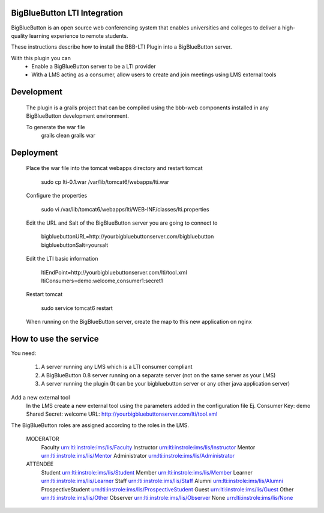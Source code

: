 BigBlueButton LTI Integration
=============================
BigBlueButton is an open source web conferencing system that enables universities and colleges to deliver a high-quality learning experience to remote students.  

These instructions describe how to install the BBB-LTI Plugin into a BigBlueButton server.

With this plugin you can
    - Enable a BigBlueButton server to be a LTI provider 
    - With a LMS acting as a consumer, allow users to create and join meetings using LMS external tools

Development
=============
    The plugin is a grails project that can be compiled using the bbb-web components installed in any BigBlueButton development environment.
    
    To generate the war file
        grails clean
        grails war

Deployment
=============
    Place the war file into the tomcat webapps directory and restart tomcat
        
        sudo cp lti-0.1.war /var/lib/tomcat6/webapps/lti.war
        
    Configure the properties
        
        sudo vi /var/lib/tomcat6/webapps/lti/WEB-INF/classes/lti.properties

    Edit the URL and Salt of the BigBlueButton server you are going to connect to
    
        bigbluebuttonURL=http://yourbigbluebuttonserver.com/bigbluebutton
        bigbluebuttonSalt=yoursalt
        
    Edit the LTI basic information
    
        ltiEndPoint=http://yourbigbluebuttonserver.com/lti/tool.xml
        ltiConsumers=demo:welcome,consumer1:secret1
    
    Restart tomcat
        
        sudo service tomcat6 restart
        
    When running on the BigBlueButton server, create the map to this new application on nginx
    
    

How to use the service
======================
You need:

    1.  A server running any LMS which is a LTI consumer compliant 
    2.  A BigBlueButton 0.8 server running on a separate server (not on the same server as your LMS)
    3.  A server running the plugin (It can be your bigbluebutton server or any other java application server)

Add a new external tool
    In the LMS create a new external tool using the parameters added in the configuration file
    Ej.
    Consumer Key: demo
    Shared Secret: welcome
    URL: http://yourbigbluebuttonserver.com/lti/tool.xml
    
The BigBlueButton roles are assigned according to the roles in the LMS.

    MODERATOR
        Faculty
        urn:lti:instrole:ims/lis/Faculty
        Instructor
        urn:lti:instrole:ims/lis/Instructor
        Mentor
        urn:lti:instrole:ims/lis/Mentor
        Administrator
        urn:lti:instrole:ims/lis/Administrator
    
    ATTENDEE
        Student    
        urn:lti:instrole:ims/lis/Student
        Member
        urn:lti:instrole:ims/lis/Member
        Learner
        urn:lti:instrole:ims/lis/Learner
        Staff
        urn:lti:instrole:ims/lis/Staff
        Alumni
        urn:lti:instrole:ims/lis/Alumni
        ProspectiveStudent
        urn:lti:instrole:ims/lis/ProspectiveStudent
        Guest
        urn:lti:instrole:ims/lis/Guest
        Other
        urn:lti:instrole:ims/lis/Other
        Observer
        urn:lti:instrole:ims/lis/Observer
        None
        urn:lti:instrole:ims/lis/None    


